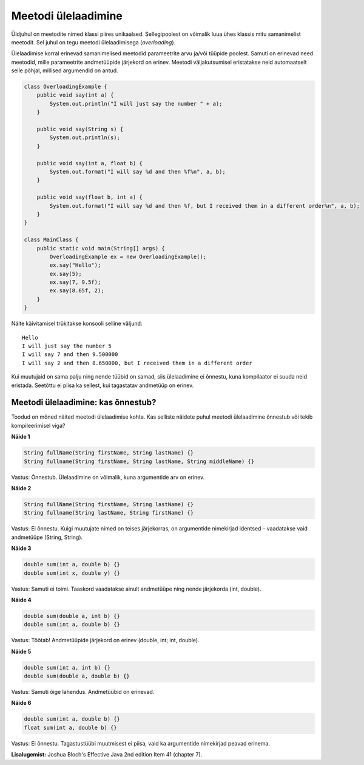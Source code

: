 ====================
Meetodi ülelaadimine
====================

Üldjuhul on meetodite nimed klassi piires unikaalsed. Sellegipoolest on võimalik luua ühes klassis mitu samanimelist meetodit. Sel juhul on tegu meetodi ülelaadimisega (*overloading*).

Ülelaadimise korral erinevad samanimelised meetodid parameetrite arvu ja/või tüüpide poolest. Samuti on erinevad need meetodid, mille parameetrite andmetüüpide järjekord on erinev. Meetodi väljakutsumisel eristatakse neid automaatselt selle põhjal, millised argumendid on antud.

.. code-block:: java

    class OverloadingExample {
        public void say(int a) {
            System.out.println("I will just say the number " + a);
        }

        public void say(String s) {
            System.out.println(s);
        }

        public void say(int a, float b) {
            System.out.format("I will say %d and then %f%n", a, b);
        }

        public void say(float b, int a) {
            System.out.format("I will say %d and then %f, but I received them in a different order%n", a, b);
        }
    }

    class MainClass {
        public static void main(String[] args) {
            OverloadingExample ex = new OverloadingExample();
            ex.say("Hello");
            ex.say(5);
            ex.say(7, 9.5f);
            ex.say(8.65f, 2);
        }
    }

Näite käivitamisel trükitakse konsooli selline väljund::

    Hello
    I will just say the number 5
    I will say 7 and then 9.500000
    I will say 2 and then 8.650000, but I received them in a different order

Kui muutujaid on sama palju ning nende tüübid on samad, siis ülelaadimine ei õnnestu, kuna kompilaator ei suuda neid eristada. Seetõttu ei piisa ka sellest, kui tagastatav andmetüüp on erinev.

Meetodi ülelaadimine: kas õnnestub?
====================================

Toodud on mõned näited meetodi ülelaadimise kohta. Kas selliste näidete puhul meetodi ülelaadimine õnnestub või tekib kompileerimisel viga?

**Näide 1**

.. code-block:: java

    String fullName(String firstName, String lastName) {}
    String fullname(String firstName, String lastName, String middleName) {}
    
Vastus: Õnnestub. Ülelaadimine on võimalik, kuna argumentide arv on erinev.

**Näide 2**

.. code-block:: java

    String fullName(String firstName, String lastName) {}
    String fullname(String lastName, String firstName) {}
    
Vastus: Ei õnnestu. Kuigi muutujate nimed on teises järjekorras, on argumentide nimekirjad identsed – vaadatakse vaid andmetüüpe (String, String).

**Näide 3**

.. code-block:: java

    double sum(int a, double b) {}
    double sum(int x, double y) {}
    
Vastus: Samuti ei toimi. Taaskord vaadatakse ainult andmetüüpe ning nende järjekorda (int, double).

**Näide 4**

.. code-block:: java

    double sum(double a, int b) {}
    double sum(int a, double b) {}
    
Vastus: Töötab! Andmetüüpide järjekord on erinev (double, int; int, double).

**Näide 5**

.. code-block:: java

    double sum(int a, int b) {}
    double sum(double a, double b) {}
    
Vastus: Samuti õige lahendus. Andmetüübid on erinevad.

**Näide 6**

.. code-block:: java

    double sum(int a, double b) {}
    float sum(int a, double b) {}

Vastus: Ei õnnestu. Tagastustüübi muutmisest ei piisa, vaid ka argumentide nimekirjad peavad erinema.

**Lisalugemist:** Joshua Bloch's Effective Java 2nd edition Item 41 (chapter 7).
